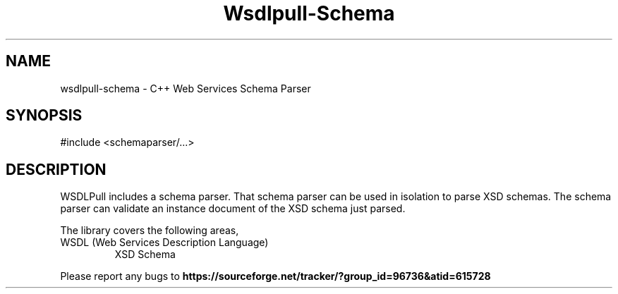 .TH Wsdlpull-Schema 1 "Web Services Schema Parser" "Wsdlpull Team" \" -*- nroff -*-
.SH NAME
wsdlpull-schema - C++ Web Services Schema Parser
.SH SYNOPSIS
#include <schemaparser/...>
.SH DESCRIPTION
WSDLPull includes a schema parser. That schema parser can be used in
isolation to parse XSD schemas. The schema parser can validate an
instance document of the XSD schema just parsed.
.PP
The library covers the following areas,
.TP
.nf
.BR
WSDL (Web Services Description Language)
XSD Schema
.fi
.PP
Please report any bugs to 
.B https://sourceforge.net/tracker/?group_id=96736&atid=615728
